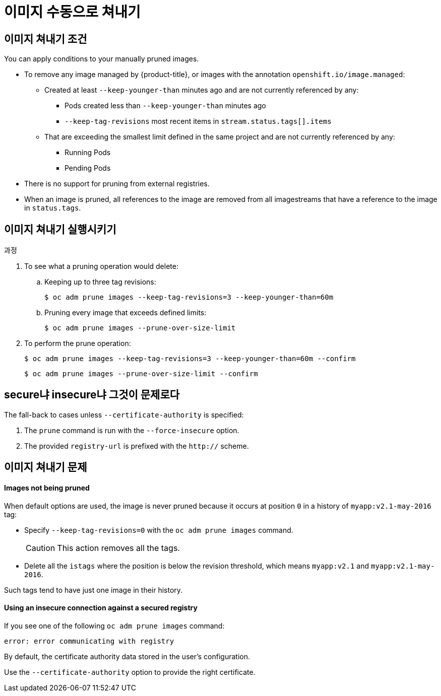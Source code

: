 // Module included in the following assemblies:
//
// * applications/pruning-objects.adoc

[id="pruning-images-manual_{context}"]
= 이미지 수동으로 쳐내기

[id="pruning-images-conditions_{context}"]
== 이미지 쳐내기 조건

You can apply conditions to your manually pruned images.

* To remove any image managed by {product-title}, or images with the annotation `openshift.io/image.managed`:
** Created at least `--keep-younger-than` minutes ago and are not currently referenced by any:
*** Pods created less than `--keep-younger-than` minutes ago
*** `--keep-tag-revisions` most recent items in `stream.status.tags[].items`
** That are exceeding the smallest limit defined in the same project and are not currently referenced by any:
*** Running Pods
*** Pending Pods
* There is no support for pruning from external registries.
* When an image is pruned, all references to the image are removed from all
imagestreams that have a reference to the image in `status.tags`.

[id="pruning-images-running-operation_{context}"]
== 이미지 쳐내기 실행시키기

.과정

. To see what a pruning operation would delete:

.. Keeping up to three tag revisions:
+
----
$ oc adm prune images --keep-tag-revisions=3 --keep-younger-than=60m
----

.. Pruning every image that exceeds defined limits:
+
----
$ oc adm prune images --prune-over-size-limit
----

. To perform the prune operation:
+
----
$ oc adm prune images --keep-tag-revisions=3 --keep-younger-than=60m --confirm
----
+
----
$ oc adm prune images --prune-over-size-limit --confirm
----

[id="pruning-images-secure-insecure_{context}"]
== secure냐 insecure냐 그것이 문제로다

The fall-back to cases unless `--certificate-authority` is specified:

. The `prune` command is run with the `--force-insecure` option.
. The provided `registry-url` is prefixed with the `http://` scheme.

[id="pruning-images-problems_{context}"]
== 이미지 쳐내기 문제

[discrete]
[id="pruning-images-not-being-pruned_{context}"]
==== Images not being pruned

When default options are used, the image is never pruned because it occurs at
position `0` in a history of `myapp:v2.1-may-2016` tag:

* Specify `--keep-tag-revisions=0` with the `oc adm prune images` command.
+
[CAUTION]
====
This action removes all the tags.
====

* Delete all the `istags` where the position is below the revision threshold,
which means `myapp:v2.1` and `myapp:v2.1-may-2016`.

Such tags tend to have just one image in their history.

[discrete]
[id="pruning-images-insecure-against-secure_{context}"]
==== Using an insecure connection against a secured registry

If you see one of the following `oc adm prune images`
command:

----
error: error communicating with registry
----

By default, the certificate authority data stored in the user's configuration.

Use the `--certificate-authority` option to provide the right certificate.
